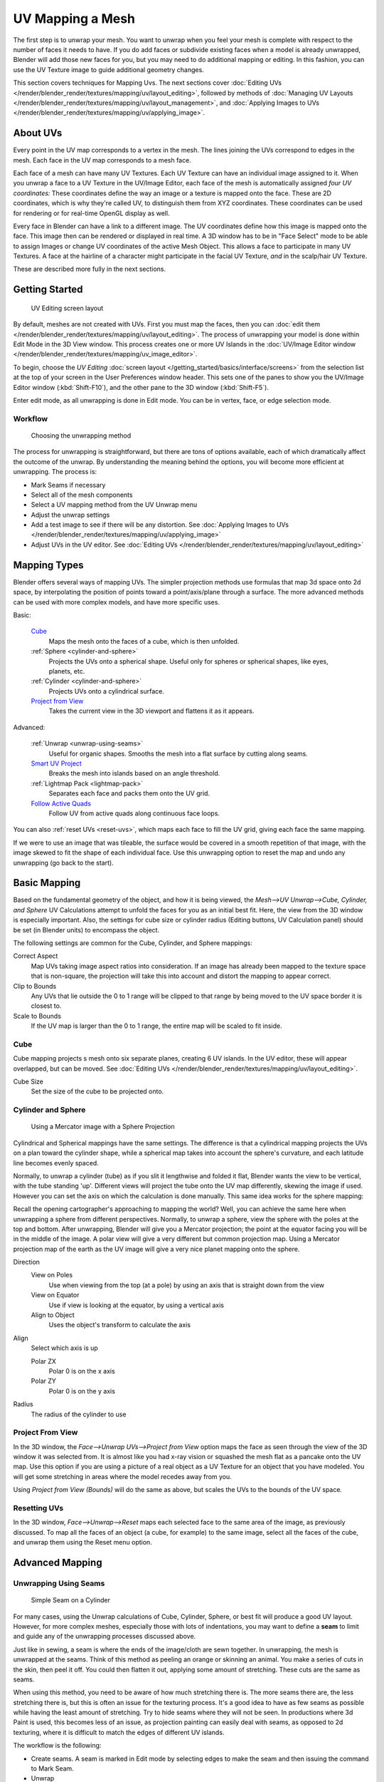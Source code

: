 
..    TODO/Review: {{review|im=additional examples|split=X}} .


*****************
UV Mapping a Mesh
*****************

The first step is to unwrap your mesh. You want to unwrap when you feel your mesh is complete
with respect to the number of faces it needs to have.
If you do add faces or subdivide existing faces when a model is already unwrapped,
Blender will add those new faces for you,
but you may need to do additional mapping or editing. In this fashion,
you can use the UV Texture image to guide additional geometry changes.

This section covers techniques for Mapping Uvs.
The next sections cover :doc:`Editing UVs </render/blender_render/textures/mapping/uv/layout_editing>`,
followed by methods of :doc:`Managing UV Layouts </render/blender_render/textures/mapping/uv/layout_management>`,
and :doc:`Applying Images to UVs </render/blender_render/textures/mapping/uv/applying_image>`.


About UVs
*********

Every point in the UV map corresponds to a vertex in the mesh.
The lines joining the UVs correspond to edges in the mesh.
Each face in the UV map corresponds to a mesh face.

Each face of a mesh can have many UV Textures.
Each UV Texture can have an individual image assigned to it.
When you unwrap a face to a UV Texture in the UV/Image Editor, each face of the mesh is
automatically assigned *four UV coordinates:* These coordinates define the way an image or a
texture is mapped onto the face. These are 2D coordinates, which is why they're called UV,
to distinguish them from XYZ coordinates.
These coordinates can be used for rendering or for real-time OpenGL display as well.

Every face in Blender can have a link to a different image.
The UV coordinates define how this image is mapped onto the face.
This image then can be rendered or displayed in real time. A 3D window has to be in "Face
Select" mode to be able to assign Images or change UV coordinates of the active Mesh Object.
This allows a face to participate in many UV Textures.
A face at the hairline of a character might participate in the facial UV Texture,
*and* in the scalp/hair UV Texture.

These are described more fully in the next sections.


Getting Started
***************

.. figure:: /images/Manual-uvunwrapping-25x-screenlayout.jpg
   :width: 320px

   UV Editing screen layout


By default, meshes are not created with UVs. First you must map the faces, then
you can :doc:`edit them </render/blender_render/textures/mapping/uv/layout_editing>`. The process of
unwrapping your model is done within Edit Mode in the 3D View window. This
process creates one or more UV Islands in the
:doc:`UV/Image Editor window </render/blender_render/textures/mapping/uv_image_editor>`.

To begin, choose the *UV Editing* :doc:`screen layout </getting_started/basics/interface/screens>`
from the selection list at the top of your screen in the User Preferences
window header. This sets one of the panes to show you the UV/Image Editor
window (:kbd:`Shift-F10`), and the other pane to the 3D window
(:kbd:`Shift-F5`).

Enter edit mode, as all unwrapping is done in Edit mode. You can be in vertex,
face, or edge selection mode.


Workflow
========

.. figure:: /images/Manual-25-uv-unwrap-method.jpg

   Choosing the unwrapping method


The process for unwrapping is straightforward, but there are tons of options available,
each of which dramatically affect the outcome of the unwrap.
By understanding the meaning behind the options, you will become more efficient at unwrapping.
The process is:

- Mark Seams if necessary
- Select all of the mesh components
- Select a UV mapping method from the UV Unwrap menu
- Adjust the unwrap settings
- Add a test image to see if there will be any distortion.
  See :doc:`Applying Images to UVs </render/blender_render/textures/mapping/uv/applying_image>`
- Adjust UVs in the UV editor.
  See :doc:`Editing UVs </render/blender_render/textures/mapping/uv/layout_editing>`


Mapping Types
*************

Blender offers several ways of mapping UVs.
The simpler projection methods use formulas that map 3d space onto 2d space,
by interpolating the position of points toward a point/axis/plane through a surface.
The more advanced methods can be used with more complex models, and have more specific uses.

Basic:

   `Cube`_
     Maps the mesh onto the faces of a cube, which is then unfolded.

   :ref:`Sphere <cylinder-and-sphere>`
     Projects the UVs onto a spherical shape. Useful only for spheres or spherical shapes, like eyes, planets, etc.

   :ref:`Cylinder <cylinder-and-sphere>`
     Projects UVs onto a cylindrical surface.

   `Project from View`_
     Takes the current view in the 3D viewport and flattens it as it appears.

Advanced:

   :ref:`Unwrap <unwrap-using-seams>`
     Useful for organic shapes. Smooths the mesh into a flat surface by cutting along seams.

   `Smart UV Project`_
     Breaks the mesh into islands based on an angle threshold.

   :ref:`Lightmap Pack <lightmap-pack>`
     Separates each face and packs them onto the UV grid.

   `Follow Active Quads`_
     Follow UV from active quads along continuous face loops.

You can also :ref:`reset UVs <reset-uvs>`, which maps each face to fill the UV grid,
giving each face the same mapping.

If we were to use an image that was tileable,
the surface would be covered in a smooth repetition of that image,
with the image skewed to fit the shape of each individual face.
Use this unwrapping option to reset the map and undo any unwrapping (go back to the start).


Basic Mapping
*************

Based on the fundamental geometry of the object, and how it is being viewed,
the *Mesh-->UV Unwrap-->Cube, Cylinder,
and Sphere* UV Calculations attempt to unfold the faces for you as an initial best fit.
Here, the view from the 3D window is especially important.
Also, the settings for cube size or cylinder radius (Editing buttons, UV Calculation panel)
should be set (in Blender units) to encompass the object.

The following settings are common for the Cube, Cylinder, and Sphere mappings:

Correct Aspect
   Map UVs taking image aspect ratios into consideration.
   If an image has already been mapped to the texture space that is non-square,
   the projection will take this into account and distort the mapping to appear correct.
Clip to Bounds
   Any UVs that lie outside the 0 to 1 range will be clipped to that range
   by being moved to the UV space border it is closest to.
Scale to Bounds
   If the UV map is larger than the 0 to 1 range, the entire map will be scaled to fit inside.


Cube
====


Cube mapping projects s mesh onto six separate planes, creating 6 UV islands.
In the UV editor, these will appear overlapped, but can be moved.
See :doc:`Editing UVs </render/blender_render/textures/mapping/uv/layout_editing>`.

Cube Size
   Set the size of the cube to be projected onto.

.. _cylinder-and-sphere:

Cylinder and Sphere
===================

.. figure:: /images/Doc26-textures-uv-sphereProjection.jpg
   :width: 250px

   Using a Mercator image with a Sphere Projection


Cylindrical and Spherical mappings have the same settings. The difference is that a
cylindrical mapping projects the UVs on a plan toward the cylinder shape,
while a spherical map takes into account the sphere's curvature,
and each latitude line becomes evenly spaced.

Normally, to unwrap a cylinder (tube) as if you slit it lengthwise and folded it flat,
Blender wants the view to be vertical, with the tube standing 'up'.
Different views will project the tube onto the UV map differently, skewing the image if used.
However you can set the axis on which the calculation is done manually.
This same idea works for the sphere mapping:

Recall the opening cartographer's approaching to mapping the world? Well,
you can achieve the same here when unwrapping a sphere from different perspectives. Normally,
to unwrap a sphere, view the sphere with the poles at the top and bottom. After unwrapping,
Blender will give you a Mercator projection;
the point at the equator facing you will be in the middle of the image.
A polar view will give a very different but common projection map. Using a Mercator projection
map of the earth as the UV image will give a very nice planet mapping onto the sphere.

Direction
   View on Poles
      Use when viewing from the top (at a pole) by using an axis that is straight down from the view
   View on Equator
      Use if view is looking at the equator, by using a vertical axis
   Align to Object
      Uses the object's transform to calculate the axis

Align
   Select which axis is up

   Polar ZX
      Polar 0 is on the x axis
   Polar ZY
      Polar 0 is on the y axis


Radius
   The radius of the cylinder to use


Project From View
=================

In the 3D window, the *Face-->Unwrap UVs-->Project from View* option maps the face as
seen through the view of the 3D window it was selected from.
It is almost like you had x-ray vision or squashed the mesh flat as a pancake onto the UV map.
Use this option if you are using a picture of a real object as a UV Texture for an object that
you have modeled. You will get some stretching in areas where the model recedes away from you.

Using *Project from View (Bounds)* will do the same as above,
but scales the UVs to the bounds of the UV space.

.. _reset-uvs:

Resetting UVs
=============

In the 3D window,
*Face-->Unwrap-->Reset* maps each selected face to the same area of the image,
as previously discussed. To map all the faces of an object (a cube, for example)
to the same image, select all the faces of the cube,
and unwrap them using the Reset menu option.


Advanced Mapping
****************

.. _unwrap-using-seams:

Unwrapping Using Seams
======================

.. figure:: /images/Doc26-textures-uv-unwrap-seam-simple.jpg
   :width: 300px

   Simple Seam on a Cylinder


For many cases, using the Unwrap calculations of Cube, Cylinder, Sphere,
or best fit will produce a good UV layout. However, for more complex meshes,
especially those with lots of indentations, you may want to define a **seam** to limit and
guide any of the unwrapping processes discussed above.

Just like in sewing, a seam is where the ends of the image/cloth are sewn together.
In unwrapping, the mesh is unwrapped at the seams.
Think of this method as peeling an orange or skinning an animal.
You make a series of cuts in the skin, then peel it off. You could then flatten it out,
applying some amount of stretching. These cuts are the same as seams.

When using this method, you need to be aware of how much stretching there is.
The more seams there are, the less stretching there is,
but this is often an issue for the texturing process.
It's a good idea to have as few seams as possible while having the least amount of stretching.
Try to hide seams where they will not be seen. In productions where 3d Paint is used,
this becomes less of an issue, as projection painting can easily deal with seams,
as opposed to 2d texturing, where it is difficult to match the edges of different UV islands.


The workflow is the following:

- Create seams.
  A seam is marked in Edit mode by selecting edges to make the seam and then issuing the command to Mark Seam.
- Unwrap
- Adjust seams and repeat
- Manually adjust UVs. See the next section on Editing UVs.


Marking Seams
-------------

.. figure:: /images/Doc26-textures-uv-unwrap-seams.jpg
   :width: 250px

   Seamed Suzanne


To add an edge to a seam,
simply select the edge and :kbd:`Ctrl-E` *Mark Seam*.
To take an edge out of a seam, select it, :kbd:`Ctrl-E` and *Clear Seam*.

In the example to the right, the back-most edge of the cylinder was selected as the seam
(to hide the seam), and the default unwrap calculation was used.
In the UV/Image Editor window, you can see that all the faces are nicely unwrapped,
just as if you cut the seam with a scissors and spread out the fabric.


When marking seams, you can use the *Select-->Linked Faces* or :kbd:`Ctrl-L` in
Face Select Mode to check your work.
This menu option selects all faces connected to the selected one, up to a seam.
If faces outside your intended seam are selected, you know that your seam is not continuous.
You do not need continuous seams, however, as long as they resolve regions that may stretch.

Just as there are many ways to skin a cat,
there are many ways to go about deciding where seams should go. In general though,
you should think as if you were holding the object in one hand,
and a pair of sharp scissors in the other,
and you want to cut it apart and spread it on the table with as little tearing as possible.
Note that we seamed the outside edges of her ears, to separate the front from the back.
Her eyes are disconnected sub-meshes, so they are automatically unwrapped by themselves.
A seam runs along the back of her head vertically,
so that each side of her head is flattened out.

Another use for seams is to limit the faces unwrapped. For example, when texturing a head, you
don't really need to texture the scalp on the top and back of the head since it will be
covered in hair. So define a seam at the hairline. Then, when you select a frontal face,
and then select linked faces before unwrapping,
the select will only go up to the hairline seam, and the scalp will not be unwrapped.

When unwrapping anything that is bilateral, like a head or a body,
seam it along the mirror axis. For example,
cleave a head or a whole body right down the middle in front view. When you unwrap,
you will be able to overlay both halves onto the same texture space,
so that the image pixels for the right hand will be shared with the left;
the right side of the face will match the left, etc.

Finally, remember that you *don't* have to come up with "one unwrapping that works perfectly
for everything everywhere." As we'll discuss later,
you can easily have multiple UV unwrappings,
using different approaches in different areas of your mesh.


Unwrap
------

.. figure:: /images/Doc26-textures-uv-unwrap-unwrap.jpg
   :width: 300px

   Result of unwrapping Suzanne


Begin by selecting all faces to be unwrapped in the 3D View. With our faces selected,
it is now time to unwrap them.
In the 3D View, select :menuselection:`Mesh --> UV Unwrap --> Unwrap` or
:kbd:`U` and select Unwrap.

You can also do this from the UV/Image Editor window with command :menuselection:`UVs --> Unwrap` or :kbd:`E`.
This method will unwrap all of the faces and reset previous work. The
UVs menu will appear in the UV/Image Editor window after unwrapping has been performed once.

This tool unwraps the faces of the object to provide the
'best fit' scenario based on how the faces are connected and will fit within the image,
and takes into account any seams within the selected faces.
If possible, each selected face gets its own different area of the image and is not overlapping any other faces UV's.
If all faces of an object are selected, then each face is mapped to some portion of the image.

Blender has two ways of calculating the unwrapping.
They can be selected in the tool setting in the tool panel in the 3D View.

Angle Based
   This method gives a good 2d representation of a mesh.
Conformal
   Uses LSCM (Least Squared Conformal Mapping). This usually gives a less accurate UV mapping than Angle Based,
   but works better for simpler objects.

Fill Holes
   Activating Fill Holes will prevent overlapping from occurring and better represent any holes in the UV regions.
Correct Aspect
   Map UVs taking image aspect into account

Use Subsurf Modifier
   Map UVs taking vertex position after subsurf modifier into account

Margin
   Space between UV islands

**This point is crucial to understanding mapping** later on:
a face's UV image texture only has to use *part* of the image, not the *whole* image.
Also, portions of the same image can be shared by multiple faces.
A face can be mapped to less and less of the total image.


Smart UV Project
================

.. figure:: /images/Doc26-textures-uv-unwrap-smartProject.jpg
   :width: 250px

   Smart UV project on a cube


Smart UV Project, (previously called the Archimapper)
gives you fine control over how automatic seams should be created,
based on angular changes in your mesh.
This method is good for simple and complex geometric forms,
such as mechanical objects or architecture.

This function examines the shape of your object,
the faces selected and their relation to one another,
and creates a UV map based on this information and settings that you supply.

In the example to the right,
the Smart Mapper mapped all of the faces of a cube to a neat arrangement of 3 sides on top,
3 sides on the bottom, for all six sides of the cube to fit squarely,
just like the faces of the cube.

For more complex mechanical objects, this tool can very quickly and easily create a very
logical and straightforward UV layout for you.

The Tool Settings panel in the Tool Shelf allows the fine control over how the mesh is
unwrapped:

Angle Limit
   This controls how faces are grouped: a higher limit will lead to many small groups but less distortion,
   while a lower limit will create fewer groups at the expense of more distortion.

Island Margin
   This controls how closely the UV islands are packed together.
   A higher number will add more space in between islands.

Area Weight
   Weight projection's vector by faces with larger areas

.. _lightmap-pack:

Lightmap
========

Lightmap Pack takes each of a mesh's faces, or selected faces,
and packs them into the UV bounds. Lightmaps are used primarily in gaming contexts,
where lighting information is baked onto texture maps,
when it is essential to utilize as much UV space as possible.
It can also work on several meshes at once.
It has several options that appear in the Tool Shelf:

You can set the tool to map just *Selected Faces* or *All Faces* if
working with a single mesh.

The *Selected Mesh Object* option works on multiple meshes. To use this,
in *Object Mode* select several mesh objects,
then go into *Edit Mode* and activate the tool.

Share Tex Space
   This is useful if mapping more than one mesh.
   It attempts to fit all of the objects' faces in the UV bounds without overlapping.
New UV Layer
   If mapping multiple meshes, this option creates a new UV layer for each mesh.
   See :doc:`Managing the Layout </render/blender_render/textures/mapping/uv/layout_management>`.
New Image
   Assigns new images for every mesh, but only one if *Shared Tex Space* is enabled.

   Image Size
      Set the size of the new image.

Pack Quality
   Pre-packing before the more complex Box packing.
Margin
   This controls how closely the UV islands are packed together.
   A higher number will add more space in between islands.


Follow Active Quads
===================

The *Face-->Unwrap-->Follow Active Quads* takes the selected faces and lays them out
by following continuous face loops, even if the mesh face is irregularly shaped.
Note that it does not respect the image size,
so you may have to scale them all down a bit to fit the image area.

Edge Length Mode:

Even
   Space all UVs evenly.
Length
   Average space UV's edge length of each loop.

Please note that it is the shape of the active quad in UV space that is being followed,
not its shape in 3d space. To get a clean 90-degree unwrap make sure the active quad is a
rectangle in UV space before using "Follow active quad".


